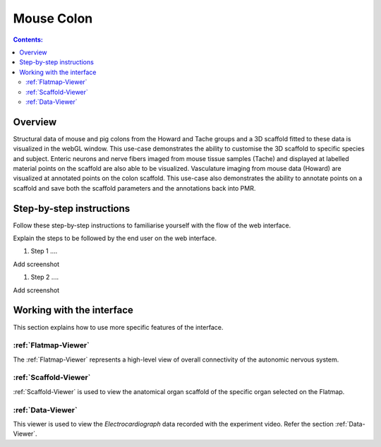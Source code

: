 
Mouse Colon
===========
.. todo::
		Title for this usecase.
			   
.. contents:: Contents: 
   :local:
   :depth: 2
   :backlinks: top
   
Overview
********
Structural data of mouse and pig colons from the Howard and Tache groups and a 3D scaffold fitted to these data is visualized in the webGL window.  This use-case demonstrates the ability to customise the 3D scaffold to specific species and subject. Enteric neurons and nerve fibers imaged from mouse tissue samples (Tache) and displayed at labelled material points on the scaffold are also able to be visualized. Vasculature imaging from mouse data (Howard) are visualized at annotated points on the colon scaffold. This use-case also demonstrates the ability to annotate points on a scaffold and save both the scaffold parameters and the annotations back into PMR.

.. todo::
	This document guides a user of the SPARC Data Portal through the steps required to .......

.. todo::
    add link to final portal URL that takes user straight to this dataset display.

Step-by-step instructions 
*************************
.. todo:: 
		Write steps + screenshots

Follow these step-by-step instructions to familiarise yourself with the flow of the web interface.

Explain the steps to be followed by the end user on the web interface. 

#. Step 1 ....

Add screenshot

.. .. figure:: _images/snip
   :figwidth: 61%
   :width: 51%
   :align: center
   
#. Step 2 ....

Add screenshot 

Working with the interface
**************************
This section explains how to use more specific features of the interface.

.. todo::
      Highlight features/capabilities that are particular to this use-case.
	   
:ref:`Flatmap-Viewer`
^^^^^^^^^^^^^^^^^^^^^
The :ref:`Flatmap-Viewer` represents a high-level view of overall connectivity of the autonomic nervous system.
	
:ref:`Scaffold-Viewer`
^^^^^^^^^^^^^^^^^^^^^^
:ref:`Scaffold-Viewer` is used to view the anatomical organ scaffold of the specific organ selected on the Flatmap.
	
:ref:`Data-Viewer`
^^^^^^^^^^^^^^^^^^
This viewer is used to view the *Electrocardiograph* data recorded with the experiment video. Refer the section :ref:`Data-Viewer`.











